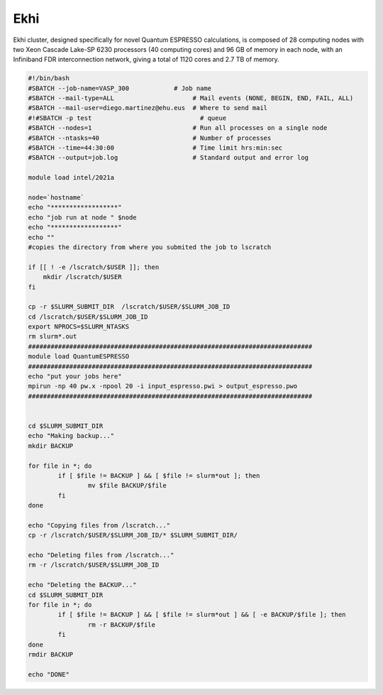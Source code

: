 Ekhi
====

Ekhi cluster, designed specifically for novel Quantum ESPRESSO calculations, is composed of 28 computing nodes with two Xeon Cascade Lake-SP 6230 processors (40 computing cores) and 96 GB of memory in each node, with an Infiniband FDR interconnection network, giving a total of 1120 cores and 2.7 TB of memory.

.. code:: bash

  #!/bin/bash
  #SBATCH --job-name=VASP_300            # Job name
  #SBATCH --mail-type=ALL                     # Mail events (NONE, BEGIN, END, FAIL, ALL)
  #SBATCH --mail-user=diego.martinez@ehu.eus  # Where to send mail
  #!#SBATCH -p test                             # queue
  #SBATCH --nodes=1                           # Run all processes on a single node
  #SBATCH --ntasks=40                         # Number of processes
  #SBATCH --time=44:30:00                     # Time limit hrs:min:sec
  #SBATCH --output=job.log                    # Standard output and error log

  module load intel/2021a

  node=`hostname`
  echo "******************"
  echo "job run at node " $node
  echo "******************"
  echo ""
  #copies the directory from where you submited the job to lscratch

  if [[ ! -e /lscratch/$USER ]]; then
      mkdir /lscratch/$USER
  fi

  cp -r $SLURM_SUBMIT_DIR  /lscratch/$USER/$SLURM_JOB_ID
  cd /lscratch/$USER/$SLURM_JOB_ID
  export NPROCS=$SLURM_NTASKS
  rm slurm*.out
  ############################################################################
  module load QuantumESPRESSO
  ############################################################################
  echo "put your jobs here"
  mpirun -np 40 pw.x -npool 20 -i input_espresso.pwi > output_espresso.pwo
  ############################################################################


  cd $SLURM_SUBMIT_DIR
  echo "Making backup..."
  mkdir BACKUP

  for file in *; do
          if [ $file != BACKUP ] && [ $file != slurm*out ]; then
                  mv $file BACKUP/$file
          fi
  done

  echo "Copying files from /lscratch..."
  cp -r /lscratch/$USER/$SLURM_JOB_ID/* $SLURM_SUBMIT_DIR/

  echo "Deleting files from /lscratch..."
  rm -r /lscratch/$USER/$SLURM_JOB_ID

  echo "Deleting the BACKUP..."
  cd $SLURM_SUBMIT_DIR
  for file in *; do
          if [ $file != BACKUP ] && [ $file != slurm*out ] && [ -e BACKUP/$file ]; then
                  rm -r BACKUP/$file
          fi
  done
  rmdir BACKUP

  echo "DONE"
